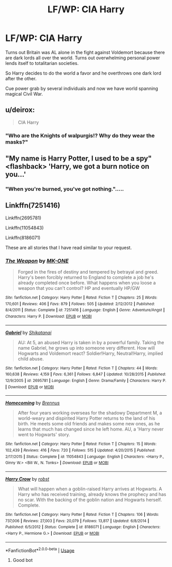 #+TITLE: LF/WP: CIA Harry

* LF/WP: CIA Harry
:PROPERTIES:
:Author: Agasthenes
:Score: 7
:DateUnix: 1527007274.0
:DateShort: 2018-May-22
:FlairText: Request
:END:
Turns out Britain was AL alone in the fight against Voldemort because there are dark lords all over the world. Turns out overwhelming personal power lends itself to totalitarian societies.

So Harry decides to do the world a favor and he overthrows one dark lord after the other.

Cue power grab by several individuals and now we have world spanning magical Civil War.


** u/deirox:
#+begin_quote
  CIA Harry
#+end_quote

[[https://i.imgur.com/ewvPcgV.jpg]]
:PROPERTIES:
:Author: deirox
:Score: 8
:DateUnix: 1527009520.0
:DateShort: 2018-May-22
:END:

*** "Who are the Knights of walpurgis!? Why do they wear the masks?"
:PROPERTIES:
:Author: RalphieWz
:Score: 6
:DateUnix: 1527015536.0
:DateShort: 2018-May-22
:END:


** "My name is Harry Potter, I used to be a spy" <flashback> 'Harry, we got a burn notice on you...'
:PROPERTIES:
:Author: vash3g
:Score: 10
:DateUnix: 1527019956.0
:DateShort: 2018-May-23
:END:

*** "When you're burned, you've got nothing.".....
:PROPERTIES:
:Author: Prozy0n
:Score: 2
:DateUnix: 1527081426.0
:DateShort: 2018-May-23
:END:


** Linkffn(7251416)

Linkffn(2695781)

Linkffn(11054843)

Linkffn(8186071)

These are all stories that I have read similar to your request.
:PROPERTIES:
:Author: Privacy-YouGotNone
:Score: 1
:DateUnix: 1527173418.0
:DateShort: 2018-May-24
:END:

*** [[https://www.fanfiction.net/s/7251416/1/][*/The Weapon/*]] by [[https://www.fanfiction.net/u/2840040/MK-ONE][/MK-ONE/]]

#+begin_quote
  Forged in the fires of destiny and tempered by betrayal and greed. Harry's been forcibly returned to England to complete a job he's already completed once before. What happens when you loose a weapon that you can't control? HP and eventually HP/GW
#+end_quote

^{/Site/:} ^{fanfiction.net} ^{*|*} ^{/Category/:} ^{Harry} ^{Potter} ^{*|*} ^{/Rated/:} ^{Fiction} ^{T} ^{*|*} ^{/Chapters/:} ^{25} ^{*|*} ^{/Words/:} ^{170,601} ^{*|*} ^{/Reviews/:} ^{406} ^{*|*} ^{/Favs/:} ^{879} ^{*|*} ^{/Follows/:} ^{505} ^{*|*} ^{/Updated/:} ^{2/12/2012} ^{*|*} ^{/Published/:} ^{8/4/2011} ^{*|*} ^{/Status/:} ^{Complete} ^{*|*} ^{/id/:} ^{7251416} ^{*|*} ^{/Language/:} ^{English} ^{*|*} ^{/Genre/:} ^{Adventure/Angst} ^{*|*} ^{/Characters/:} ^{Harry} ^{P.} ^{*|*} ^{/Download/:} ^{[[http://www.ff2ebook.com/old/ffn-bot/index.php?id=7251416&source=ff&filetype=epub][EPUB]]} ^{or} ^{[[http://www.ff2ebook.com/old/ffn-bot/index.php?id=7251416&source=ff&filetype=mobi][MOBI]]}

--------------

[[https://www.fanfiction.net/s/2695781/1/][*/Gabriel/*]] by [[https://www.fanfiction.net/u/107578/Shikatanai][/Shikatanai/]]

#+begin_quote
  AU: At 5, an abused Harry is taken in by a powerful family. Taking the name Gabriel, he grows up into someone very different. How will Hogwarts and Voldemort react? Soldier!Harry, Neutral!Harry, implied child abuse.
#+end_quote

^{/Site/:} ^{fanfiction.net} ^{*|*} ^{/Category/:} ^{Harry} ^{Potter} ^{*|*} ^{/Rated/:} ^{Fiction} ^{T} ^{*|*} ^{/Chapters/:} ^{44} ^{*|*} ^{/Words/:} ^{160,638} ^{*|*} ^{/Reviews/:} ^{4,159} ^{*|*} ^{/Favs/:} ^{6,361} ^{*|*} ^{/Follows/:} ^{6,847} ^{*|*} ^{/Updated/:} ^{10/28/2015} ^{*|*} ^{/Published/:} ^{12/9/2005} ^{*|*} ^{/id/:} ^{2695781} ^{*|*} ^{/Language/:} ^{English} ^{*|*} ^{/Genre/:} ^{Drama/Family} ^{*|*} ^{/Characters/:} ^{Harry} ^{P.} ^{*|*} ^{/Download/:} ^{[[http://www.ff2ebook.com/old/ffn-bot/index.php?id=2695781&source=ff&filetype=epub][EPUB]]} ^{or} ^{[[http://www.ff2ebook.com/old/ffn-bot/index.php?id=2695781&source=ff&filetype=mobi][MOBI]]}

--------------

[[https://www.fanfiction.net/s/11054843/1/][*/Homecoming/*]] by [[https://www.fanfiction.net/u/4577618/Brennus][/Brennus/]]

#+begin_quote
  After four years working overseas for the shadowy Department M, a world-weary and dispirited Harry Potter returns to the land of his birth. He meets some old friends and makes some new ones, as he learns that much has changed since he left home. AU, a 'Harry never went to Hogwarts' story.
#+end_quote

^{/Site/:} ^{fanfiction.net} ^{*|*} ^{/Category/:} ^{Harry} ^{Potter} ^{*|*} ^{/Rated/:} ^{Fiction} ^{T} ^{*|*} ^{/Chapters/:} ^{15} ^{*|*} ^{/Words/:} ^{102,439} ^{*|*} ^{/Reviews/:} ^{416} ^{*|*} ^{/Favs/:} ^{720} ^{*|*} ^{/Follows/:} ^{515} ^{*|*} ^{/Updated/:} ^{4/20/2015} ^{*|*} ^{/Published/:} ^{2/17/2015} ^{*|*} ^{/Status/:} ^{Complete} ^{*|*} ^{/id/:} ^{11054843} ^{*|*} ^{/Language/:} ^{English} ^{*|*} ^{/Characters/:} ^{<Harry} ^{P.,} ^{Ginny} ^{W.>} ^{<Bill} ^{W.,} ^{N.} ^{Tonks>} ^{*|*} ^{/Download/:} ^{[[http://www.ff2ebook.com/old/ffn-bot/index.php?id=11054843&source=ff&filetype=epub][EPUB]]} ^{or} ^{[[http://www.ff2ebook.com/old/ffn-bot/index.php?id=11054843&source=ff&filetype=mobi][MOBI]]}

--------------

[[https://www.fanfiction.net/s/8186071/1/][*/Harry Crow/*]] by [[https://www.fanfiction.net/u/1451358/robst][/robst/]]

#+begin_quote
  What will happen when a goblin-raised Harry arrives at Hogwarts. A Harry who has received training, already knows the prophecy and has no scar. With the backing of the goblin nation and Hogwarts herself. Complete.
#+end_quote

^{/Site/:} ^{fanfiction.net} ^{*|*} ^{/Category/:} ^{Harry} ^{Potter} ^{*|*} ^{/Rated/:} ^{Fiction} ^{T} ^{*|*} ^{/Chapters/:} ^{106} ^{*|*} ^{/Words/:} ^{737,006} ^{*|*} ^{/Reviews/:} ^{27,003} ^{*|*} ^{/Favs/:} ^{20,079} ^{*|*} ^{/Follows/:} ^{13,817} ^{*|*} ^{/Updated/:} ^{6/8/2014} ^{*|*} ^{/Published/:} ^{6/5/2012} ^{*|*} ^{/Status/:} ^{Complete} ^{*|*} ^{/id/:} ^{8186071} ^{*|*} ^{/Language/:} ^{English} ^{*|*} ^{/Characters/:} ^{<Harry} ^{P.,} ^{Hermione} ^{G.>} ^{*|*} ^{/Download/:} ^{[[http://www.ff2ebook.com/old/ffn-bot/index.php?id=8186071&source=ff&filetype=epub][EPUB]]} ^{or} ^{[[http://www.ff2ebook.com/old/ffn-bot/index.php?id=8186071&source=ff&filetype=mobi][MOBI]]}

--------------

*FanfictionBot*^{2.0.0-beta} | [[https://github.com/tusing/reddit-ffn-bot/wiki/Usage][Usage]]
:PROPERTIES:
:Author: FanfictionBot
:Score: 2
:DateUnix: 1527173431.0
:DateShort: 2018-May-24
:END:

**** Good bot
:PROPERTIES:
:Author: Privacy-YouGotNone
:Score: 1
:DateUnix: 1527173484.0
:DateShort: 2018-May-24
:END:

